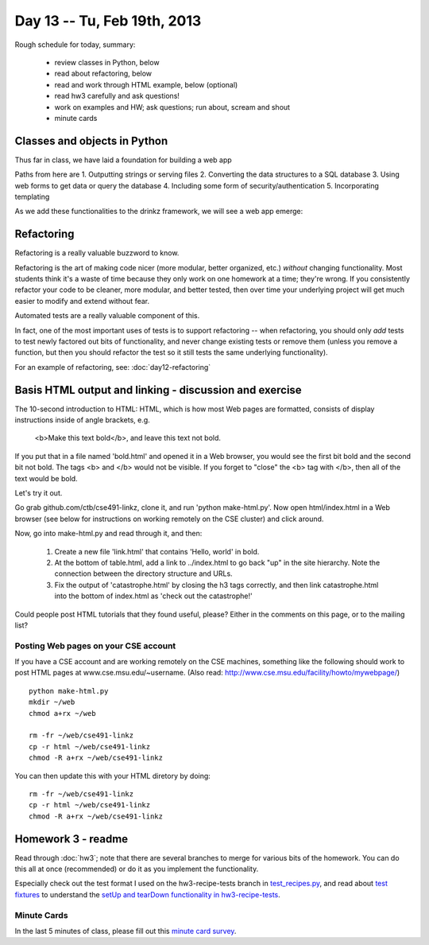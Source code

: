 Day 13 -- Tu, Feb 19th, 2013
============================


Rough schedule for today, summary:

 - review classes in Python, below
 - read about refactoring, below
 - read and work through HTML example, below (optional)
 - read hw3 carefully and ask questions!
 - work on examples and HW; ask questions; run about, scream and shout
 - minute cards

Classes and objects in Python
-----------------------------

Thus far in class, we have laid a foundation for building a web app

.. image:: files/day13_1.png

Paths from here are
1. Outputting strings or serving files
2. Converting the data structures to a SQL database
3. Using web forms to get data or query the database
4. Including some form of security/authentication
5. Incorporating templating

.. image:: files/day13_2.png

As we add these functionalities to the drinkz framework, we will see a web app emerge:

.. image:: files/day13_3.png

Refactoring
-----------

Refactoring is a really valuable buzzword to know.

Refactoring is the art of making code nicer (more modular, better
organized, etc.) *without* changing functionality.  Most students
think it's a waste of time because they only work on one homework at a
time; they're wrong.  If you consistently refactor your code to be
cleaner, more modular, and better tested, then over time your underlying
project will get much easier to modify and extend without fear.

Automated tests are a really valuable component of this.

In fact, one of the most important uses of tests is to support
refactoring -- when refactoring, you should only *add* tests to
test newly factored out bits of functionality, and never change
existing tests or remove them (unless you remove a function,
but then you should refactor the test so it still tests the
same underlying functionality).

For an example of refactoring, see: :doc:`day12-refactoring`

Basis HTML output and linking - discussion and exercise
-------------------------------------------------------

The 10-second introduction to HTML: HTML, which is how most Web pages
are formatted, consists of display instructions inside of angle
brackets, e.g.

  <b>Make this text bold</b>, and leave this text not bold.

If you put that in a file named 'bold.html' and opened it in a Web
browser, you would see the first bit bold and the second bit not bold.
The tags <b> and </b> would not be visible.  If you forget to "close"
the <b> tag with </b>, then all of the text would be bold.

Let's try it out.

Go grab github.com/ctb/cse491-linkz, clone it, and run 'python
make-html.py'.  Now open html/index.html in a Web browser (see below
for instructions on working remotely on the CSE cluster) and click
around.

Now, go into make-html.py and read through it, and then:

 1. Create a new file 'link.html' that contains 'Hello, world' in bold.

 2. At the bottom of table.html, add a link to ../index.html to go
    back "up" in the site hierarchy.  Note the connection between the
    directory structure and URLs.

 3. Fix the output of 'catastrophe.html' by closing the h3 tags
    correctly, and then link catastrophe.html into the bottom of
    index.html as 'check out the catastrophe!'

Could people post HTML tutorials that they found useful, please?  Either
in the comments on this page, or to the mailing list?

Posting Web pages on your CSE account
~~~~~~~~~~~~~~~~~~~~~~~~~~~~~~~~~~~~~

If you have a CSE account and are working remotely on the CSE
machines, something like the following should work to post HTML pages
at www.cse.msu.edu/~username.  (Also read:
http://www.cse.msu.edu/facility/howto/mywebpage/) ::

   python make-html.py
   mkdir ~/web
   chmod a+rx ~/web

   rm -fr ~/web/cse491-linkz
   cp -r html ~/web/cse491-linkz
   chmod -R a+rx ~/web/cse491-linkz

You can then update this with your HTML diretory by doing::

   rm -fr ~/web/cse491-linkz
   cp -r html ~/web/cse491-linkz
   chmod -R a+rx ~/web/cse491-linkz

Homework 3 - readme
-------------------

Read through :doc:`hw3`; note that there are several branches to merge
for various bits of the homework. You can do this all at once
(recommended) or do it as you implement the functionality.

Especially check out the test format I used on the hw3-recipe-tests
branch in `test_recipes.py
<https://github.com/ctb/cse491-drinkz/blob/hw3-recipe-tests/drinkz/test_recipes.py>`__,
and read about `test fixtures
<http://en.wikipedia.org/wiki/Test_fixture#Software>`__ to understand
the `setUp and tearDown functionality in hw3-recipe-tests
<https://github.com/ctb/cse491-drinkz/blob/hw3-recipe-tests/drinkz/test_recipes.py#L9>`__.

Minute Cards
~~~~~~~~~~~~

In the last 5 minutes of class, please fill out this `minute card survey <https://docs.google.com/spreadsheet/viewform?formkey=dHFMMmg5djBFMTFQV2paSlNtWG94X0E6MQ#gid=0>`__.

